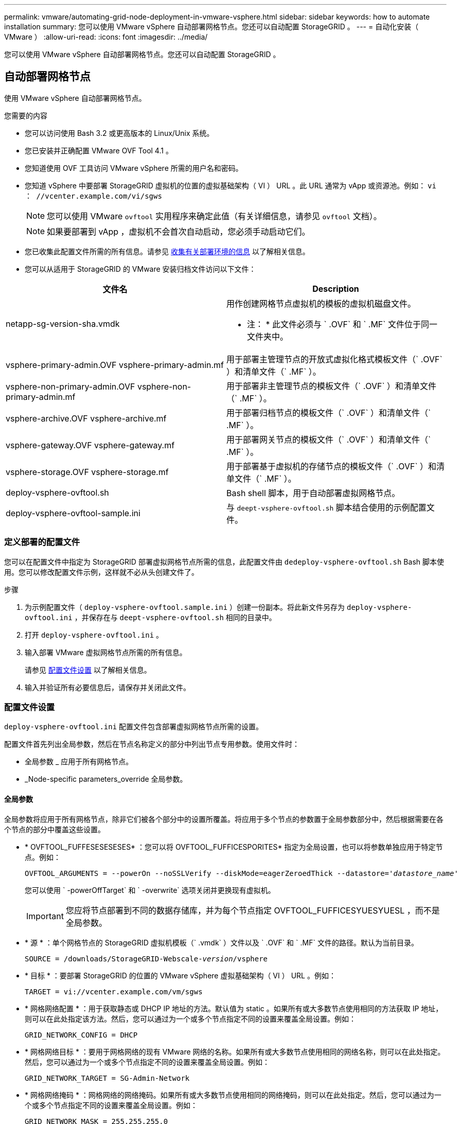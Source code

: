 ---
permalink: vmware/automating-grid-node-deployment-in-vmware-vsphere.html 
sidebar: sidebar 
keywords: how to automate installation 
summary: 您可以使用 VMware vSphere 自动部署网格节点。您还可以自动配置 StorageGRID 。 
---
= 自动化安装（ VMware ）
:allow-uri-read: 
:icons: font
:imagesdir: ../media/


[role="lead"]
您可以使用 VMware vSphere 自动部署网格节点。您还可以自动配置 StorageGRID 。



== 自动部署网格节点

使用 VMware vSphere 自动部署网格节点。

.您需要的内容
* 您可以访问使用 Bash 3.2 或更高版本的 Linux/Unix 系统。
* 您已安装并正确配置 VMware OVF Tool 4.1 。
* 您知道使用 OVF 工具访问 VMware vSphere 所需的用户名和密码。
* 您知道 vSphere 中要部署 StorageGRID 虚拟机的位置的虚拟基础架构（ VI ） URL 。此 URL 通常为 vApp 或资源池。例如： `vi ： //vcenter.example.com/vi/sgws`
+

NOTE: 您可以使用 VMware `ovftool` 实用程序来确定此值（有关详细信息，请参见 `ovftool` 文档）。

+

NOTE: 如果要部署到 vApp ，虚拟机不会首次自动启动，您必须手动启动它们。

* 您已收集此配置文件所需的所有信息。请参见 xref:collecting-information-about-your-deployment-environment.adoc[收集有关部署环境的信息] 以了解相关信息。
* 您可以从适用于 StorageGRID 的 VMware 安装归档文件访问以下文件：


[cols="1a,1a"]
|===
| 文件名 | Description 


| netapp-sg-version-sha.vmdk  a| 
用作创建网格节点虚拟机的模板的虚拟机磁盘文件。

* 注： * 此文件必须与 ` .OVF` 和 ` .MF` 文件位于同一文件夹中。



| vsphere-primary-admin.OVF vsphere-primary-admin.mf  a| 
用于部署主管理节点的开放式虚拟化格式模板文件（` .OVF` ）和清单文件（` .MF` ）。



| vsphere-non-primary-admin.OVF vsphere-non-primary-admin.mf  a| 
用于部署非主管理节点的模板文件（` .OVF` ）和清单文件（` .MF` ）。



| vsphere-archive.OVF vsphere-archive.mf  a| 
用于部署归档节点的模板文件（` .OVF` ）和清单文件（` .MF` ）。



| vsphere-gateway.OVF vsphere-gateway.mf  a| 
用于部署网关节点的模板文件（` .OVF` ）和清单文件（` .MF` ）。



| vsphere-storage.OVF vsphere-storage.mf  a| 
用于部署基于虚拟机的存储节点的模板文件（` .OVF` ）和清单文件（` .MF` ）。



| deploy-vsphere-ovftool.sh  a| 
Bash shell 脚本，用于自动部署虚拟网格节点。



| deploy-vsphere-ovftool-sample.ini  a| 
与 `deept-vsphere-ovftool.sh` 脚本结合使用的示例配置文件。

|===


=== 定义部署的配置文件

您可以在配置文件中指定为 StorageGRID 部署虚拟网格节点所需的信息，此配置文件由 `dedeploy-vsphere-ovftool.sh` Bash 脚本使用。您可以修改配置文件示例，这样就不必从头创建文件了。

.步骤
. 为示例配置文件（ `deploy-vsphere-ovftool.sample.ini` ）创建一份副本。将此新文件另存为 `deploy-vsphere-ovftool.ini` ，并保存在与 `deept-vsphere-ovftool.sh` 相同的目录中。
. 打开 `deploy-vsphere-ovftool.ini` 。
. 输入部署 VMware 虚拟网格节点所需的所有信息。
+
请参见 <<configuration-file-settings,配置文件设置>> 以了解相关信息。

. 输入并验证所有必要信息后，请保存并关闭此文件。




=== 配置文件设置

`deploy-vsphere-ovftool.ini` 配置文件包含部署虚拟网格节点所需的设置。

配置文件首先列出全局参数，然后在节点名称定义的部分中列出节点专用参数。使用文件时：

* 全局参数 _ 应用于所有网格节点。
* _Node-specific parameters_override 全局参数。




==== 全局参数

全局参数将应用于所有网格节点，除非它们被各个部分中的设置所覆盖。将应用于多个节点的参数置于全局参数部分中，然后根据需要在各个节点的部分中覆盖这些设置。

* * OVFTOOL_FUFFESESESESES* ：您可以将 OVFTOOL_FUFFICESPORITES* 指定为全局设置，也可以将参数单独应用于特定节点。例如：
+
[listing, subs="specialcharacters,quotes"]
----
OVFTOOL_ARGUMENTS = --powerOn --noSSLVerify --diskMode=eagerZeroedThick --datastore='_datastore_name_'
----
+
您可以使用 ` -powerOffTarget` 和 ` -overwrite` 选项关闭并更换现有虚拟机。

+

IMPORTANT: 您应将节点部署到不同的数据存储库，并为每个节点指定 OVFTOOL_FUFFICESYUESYUESL ，而不是全局参数。

* * 源 * ：单个网格节点的 StorageGRID 虚拟机模板（` .vmdk` ）文件以及 ` .OVF` 和 ` .MF` 文件的路径。默认为当前目录。
+
[listing, subs="specialcharacters,quotes"]
----
SOURCE = /downloads/StorageGRID-Webscale-_version_/vsphere
----
* * 目标 * ：要部署 StorageGRID 的位置的 VMware vSphere 虚拟基础架构（ VI ） URL 。例如：
+
[listing]
----
TARGET = vi://vcenter.example.com/vm/sgws
----
* * 网格网络配置 * ：用于获取静态或 DHCP IP 地址的方法。默认值为 static 。如果所有或大多数节点使用相同的方法获取 IP 地址，则可以在此处指定该方法。然后，您可以通过为一个或多个节点指定不同的设置来覆盖全局设置。例如：
+
[listing]
----
GRID_NETWORK_CONFIG = DHCP
----
* * 网格网络目标 * ：要用于网格网络的现有 VMware 网络的名称。如果所有或大多数节点使用相同的网络名称，则可以在此处指定。然后，您可以通过为一个或多个节点指定不同的设置来覆盖全局设置。例如：
+
[listing]
----
GRID_NETWORK_TARGET = SG-Admin-Network
----
* * 网格网络掩码 * ：网格网络的网络掩码。如果所有或大多数节点使用相同的网络掩码，则可以在此处指定。然后，您可以通过为一个或多个节点指定不同的设置来覆盖全局设置。例如：
+
[listing]
----
GRID_NETWORK_MASK = 255.255.255.0
----
* * 网格网络网关 * ：网格网络的网络网关。如果所有或大多数节点使用同一个网络网关，则可以在此处指定此网关。然后，您可以通过为一个或多个节点指定不同的设置来覆盖全局设置。例如：
+
[listing]
----
GRID_NETWORK_GATEWAY = 10.1.0.1
----
* * 网格网络 MTU * ：可选。网格网络上的最大传输单元（ MTU ）。如果指定，则此值必须介于 1280 和 9216 之间。例如：
+
[listing]
----
GRID_NETWORK_MTU = 8192
----
+
如果省略，则使用 1400 。

+
如果要使用巨型帧，请将 MTU 设置为适合巨型帧的值，例如 9000 。否则，请保留默认值。

+

IMPORTANT: 网络的 MTU 值必须与节点所连接的交换机端口上配置的值匹配。否则，可能会发生网络性能问题或数据包丢失。

+

IMPORTANT: 为了获得最佳网络性能，应在所有节点的网格网络接口上配置类似的 MTU 值。如果网格网络在各个节点上的 MTU 设置有明显差异，则会触发 * 网格网络 MTU 不匹配 * 警报。并非所有网络类型的 MTU 值都相同。

* * 管理网络配置 * ：用于获取 IP 地址的方法，可以是禁用，静态或 DHCP 。默认值为 disabled 。如果所有或大多数节点使用相同的方法获取 IP 地址，则可以在此处指定该方法。然后，您可以通过为一个或多个节点指定不同的设置来覆盖全局设置。例如：
+
[listing]
----
ADMIN_NETWORK_CONFIG = STATIC
----
* * 管理网络目标 * ：用于管理网络的现有 VMware 网络的名称。除非禁用管理网络，否则此设置为必填项。如果所有或大多数节点使用相同的网络名称，则可以在此处指定。然后，您可以通过为一个或多个节点指定不同的设置来覆盖全局设置。例如：
+
[listing]
----
ADMIN_NETWORK_TARGET = SG-Admin-Network
----
* * 管理网络掩码 * ：管理网络的网络掩码。如果使用的是静态 IP 寻址，则需要此设置。如果所有或大多数节点使用相同的网络掩码，则可以在此处指定。然后，您可以通过为一个或多个节点指定不同的设置来覆盖全局设置。例如：
+
[listing]
----
ADMIN_NETWORK_MASK = 255.255.255.0
----
* * 管理网络网关 * ：管理网络的网络网关。如果您使用的是静态 IP 寻址，并且在 admin_network_esl 设置中指定了外部子网，则需要此设置。（也就是说，如果 admin_network_esl 为空，则不需要执行此操作。） 如果所有或大多数节点使用同一个网络网关，则可以在此处指定此网关。然后，您可以通过为一个或多个节点指定不同的设置来覆盖全局设置。例如：
+
[listing]
----
ADMIN_NETWORK_GATEWAY = 10.3.0.1
----
* * 管理网络 _NETWORK_ESL* ：管理网络的外部子网列表（路由），指定为 CIDR 路由目标的逗号分隔列表。如果所有或大多数节点使用相同的外部子网列表，则可以在此处指定。然后，您可以通过为一个或多个节点指定不同的设置来覆盖全局设置。例如：
+
[listing]
----
ADMIN_NETWORK_ESL = 172.16.0.0/21,172.17.0.0/21
----
* * 管理网络 MTU * ：可选。管理网络上的最大传输单元（ MTU ）。请勿指定 admin_network_config 是否为 DHCP 。如果指定，则此值必须介于 1280 和 9216 之间。如果省略，则使用 1400 。如果要使用巨型帧，请将 MTU 设置为适合巨型帧的值，例如 9000 。否则，请保留默认值。如果所有或大多数节点对管理网络使用相同的 MTU ，则可以在此处指定。然后，您可以通过为一个或多个节点指定不同的设置来覆盖全局设置。例如：
+
[listing]
----
ADMIN_NETWORK_MTU = 8192
----
* * 客户端网络配置 * ：用于获取 IP 地址的方法，可以是禁用，静态或 DHCP 。默认值为 disabled 。如果所有或大多数节点使用相同的方法获取 IP 地址，则可以在此处指定该方法。然后，您可以通过为一个或多个节点指定不同的设置来覆盖全局设置。例如：
+
[listing]
----
CLIENT_NETWORK_CONFIG = STATIC
----
* * 客户端网络目标 * ：用于客户端网络的现有 VMware 网络的名称。除非禁用客户端网络，否则此设置为必填项。如果所有或大多数节点使用相同的网络名称，则可以在此处指定。然后，您可以通过为一个或多个节点指定不同的设置来覆盖全局设置。例如：
+
[listing]
----
CLIENT_NETWORK_TARGET = SG-Client-Network
----
* * 客户端网络掩码 * ：客户端网络的网络掩码。如果使用的是静态 IP 寻址，则需要此设置。如果所有或大多数节点使用相同的网络掩码，则可以在此处指定。然后，您可以通过为一个或多个节点指定不同的设置来覆盖全局设置。例如：
+
[listing]
----
CLIENT_NETWORK_MASK = 255.255.255.0
----
* * 客户端网络网关 * ：客户端网络的网络网关。如果使用的是静态 IP 寻址，则需要此设置。如果所有或大多数节点使用同一个网络网关，则可以在此处指定此网关。然后，您可以通过为一个或多个节点指定不同的设置来覆盖全局设置。例如：
+
[listing]
----
CLIENT_NETWORK_GATEWAY = 10.4.0.1
----
* * 客户端网络 MTU * ：可选。客户端网络上的最大传输单元（ MTU ）。请勿指定 client_network_config 是否为 DHCP 。如果指定，则此值必须介于 1280 和 9216 之间。如果省略，则使用 1400 。如果要使用巨型帧，请将 MTU 设置为适合巨型帧的值，例如 9000 。否则，请保留默认值。如果所有或大多数节点对客户端网络使用相同的 MTU ，则可以在此处指定。然后，您可以通过为一个或多个节点指定不同的设置来覆盖全局设置。例如：
+
[listing]
----
CLIENT_NETWORK_MTU = 8192
----
* * 端口重新映射 * ：重新映射节点用于内部网格节点通信或外部通信的任何端口。如果企业网络策略限制 StorageGRID 使用的一个或多个端口，则必须重新映射端口。有关 StorageGRID 使用的端口列表，请参见中的内部网格节点通信和外部通信 xref:../network/index.adoc[网络连接准则]。
+

IMPORTANT: 不要重新映射计划用于配置负载平衡器端点的端口。

+

NOTE: 如果仅设置 port_remap ，则您指定的映射将同时用于入站和出站通信。如果同时指定 port_remap_inbound ， port_remap 将仅应用于出站通信。



使用的格式为：网格节点 / 新端口 _` 使用的 ` 网络类型 / 协议 / 默认端口，其中网络类型为网格，管理员或客户端，协议为 TCP 或 UDP 。

例如：

[listing]
----
PORT_REMAP = client/tcp/18082/443
----
如果单独使用，则此示例设置会将网格节点的入站和出站通信从端口 18082 对称映射到端口 443 。如果与 port_remap_inbound 结合使用，则此示例设置会将出站通信从端口 18082 映射到端口 443 。

* * 端口重新映射入站 * ：重新映射指定端口的入站通信。如果指定 port_remap_inbound ，但未指定 port_remap 的值，则端口的出站通信将保持不变。
+

IMPORTANT: 不要重新映射计划用于配置负载平衡器端点的端口。



使用的格式为： ` node_/_protocol/_default port used by grid node_/_new port_` ，其中 network type 为 grid ， admin 或 client ， protocol 为 tcp 或 udp 。

例如：

[listing]
----
PORT_REMAP_INBOUND = client/tcp/443/18082
----
此示例将接收发送到端口 443 以通过内部防火墙的流量，并将其定向到端口 18082 ，网格节点正在侦听 S3 请求。



==== 节点专用参数

每个节点都位于配置文件中各自的部分中。每个节点都需要以下设置：

* 此部分标题定义了将在网格管理器中显示的节点名称。您可以通过为节点指定可选的 node_name 参数来覆盖该值。
* * 节点类型 * ： VM_Admin_Node ， VM_Storage_Node ， VM_Archive_Node 或 VM_API_Gateway_Node
* * 网格网络 IP ：网格网络上节点的 IP 地址。
* * 管理网络 IP ：管理网络上节点的 IP 地址。只有当节点已连接到管理网络且 admin_network_config 设置为 static 时才需要。
* * 客户端网络 IP* ：客户端网络上节点的 IP 地址。只有当节点已连接到客户端网络且此节点的 client_network_config 设置为 static 时才需要此选项。
* * 管理 _IP* ：网格网络上主管理节点的 IP 地址。使用指定的值作为主管理节点的 grid_network_IP 。如果省略此参数，则节点将尝试使用 mDNS 发现主管理节点 IP 。有关详细信息，请参见 xref:how-grid-nodes-discover-primary-admin-node.adoc[网格节点如何发现主管理节点]。
+

NOTE: 对于主管理节点， admin_ip 参数将被忽略。

* 未全局设置的任何参数。例如，如果某个节点已连接到管理网络，而您未全局指定 admin_network 参数，则必须为此节点指定这些参数。


.主管理节点
主管理节点需要以下附加设置：

* * 节点类型 * ： VM_Admin_Node
* * 管理角色 * ：主


此示例条目适用于所有三个网络上的主管理节点：

[listing]
----
[DC1-ADM1]
  ADMIN_ROLE = Primary
  NODE_TYPE = VM_Admin_Node

  GRID_NETWORK_IP = 10.1.0.2
  ADMIN_NETWORK_IP = 10.3.0.2
  CLIENT_NETWORK_IP = 10.4.0.2
----
以下附加设置对于主管理节点是可选的：

* * 磁盘 * ：默认情况下，会为管理节点另外分配两个 200 GB 的硬盘，以供审核和数据库使用。您可以使用 disk 参数增加这些设置。例如：
+
[listing]
----
DISK = INSTANCES=2, CAPACITY=300
----



NOTE: 对于管理节点，实例必须始终等于 2 。

.存储节点
存储节点需要以下附加设置：

* * 节点类型 * ： VM_Storage_Node
+
此示例条目适用于网格和管理网络上的存储节点，但不适用于客户端网络。此节点使用 admin_ip 设置指定网格网络上主管理节点的 IP 地址。

+
[listing]
----
[DC1-S1]
  NODE_TYPE = VM_Storage_Node

  GRID_NETWORK_IP = 10.1.0.3
  ADMIN_NETWORK_IP = 10.3.0.3

  ADMIN_IP = 10.1.0.2
----
+
第二个示例条目适用于客户端网络上的存储节点，其中，客户的企业网络策略指出， S3 客户端应用程序仅允许使用端口 80 或 443 访问存储节点。示例配置文件使用 port_remap 使存储节点能够通过端口 443 发送和接收 S3 消息。

+
[listing]
----
[DC2-S1]
  NODE_TYPE = VM_Storage_Node

  GRID_NETWORK_IP = 10.1.1.3
  CLIENT_NETWORK_IP = 10.4.1.3
  PORT_REMAP = client/tcp/18082/443

  ADMIN_IP = 10.1.0.2
----
+
最后一个示例为从端口 22 到端口 3022 的 ssh 流量创建了对称重新映射，但明确设置了入站和出站流量的值。

+
[listing]
----
[DC1-S3]
  NODE_TYPE = VM_Storage_Node

  GRID_NETWORK_IP = 10.1.1.3

  PORT_REMAP = grid/tcp/22/3022
  PORT_REMAP_INBOUND = grid/tcp/3022/22

  ADMIN_IP = 10.1.0.2
----


以下附加设置对于存储节点是可选的：

* * 磁盘 * ：默认情况下，为存储节点分配三个 4 TB 磁盘，以供 RangeDB 使用。您可以使用 disk 参数增加这些设置。例如：
+
[listing]
----
DISK = INSTANCES=16, CAPACITY=4096
----


.归档节点
归档节点需要以下附加设置：

* * 节点类型 * ： VM_Archive_Node


此示例条目适用于网格和管理网络上的归档节点，但不适用于客户端网络。

[listing]
----
[DC1-ARC1]
  NODE_TYPE = VM_Archive_Node

  GRID_NETWORK_IP = 10.1.0.4
  ADMIN_NETWORK_IP = 10.3.0.4

  ADMIN_IP = 10.1.0.2
----
.网关节点
网关节点需要以下附加设置：

* * 节点类型 * ： VM_API_Gateway


此示例条目适用于所有三个网络上的示例网关节点。在此示例中，未在配置文件的全局部分中指定客户端网络参数，因此必须为节点指定这些参数：

[listing]
----
[DC1-G1]
  NODE_TYPE = VM_API_Gateway

  GRID_NETWORK_IP = 10.1.0.5
  ADMIN_NETWORK_IP = 10.3.0.5

  CLIENT_NETWORK_CONFIG = STATIC
  CLIENT_NETWORK_TARGET = SG-Client-Network
  CLIENT_NETWORK_MASK = 255.255.255.0
  CLIENT_NETWORK_GATEWAY = 10.4.0.1
  CLIENT_NETWORK_IP = 10.4.0.5

  ADMIN_IP = 10.1.0.2
----
.非主管理节点
非主管理节点需要以下附加设置：

* * 节点类型 * ： VM_Admin_Node
* * 管理角色 * ：非主要


此示例条目适用于不在客户端网络上的非主管理节点：

[listing]
----
[DC2-ADM1]
  ADMIN_ROLE = Non-Primary
  NODE_TYPE = VM_Admin_Node

  GRID_NETWORK_TARGET = SG-Grid-Network
  GRID_NETWORK_IP = 10.1.0.6
  ADMIN_NETWORK_IP = 10.3.0.6

  ADMIN_IP = 10.1.0.2
----
以下附加设置对于非主管理节点是可选的：

* * 磁盘 * ：默认情况下，会为管理节点另外分配两个 200 GB 的硬盘，以供审核和数据库使用。您可以使用 disk 参数增加这些设置。例如：
+
[listing]
----
DISK = INSTANCES=2, CAPACITY=300
----



NOTE: 对于管理节点，实例必须始终等于 2 。



== 运行 Bash 脚本

您可以使用 `dedeploy-vsphere-ovftool.sh` Bash 脚本和您修改的 deploy-vsphere-ovftool.ini 配置文件在 VMware vSphere 中自动部署 StorageGRID 网格节点。

.您需要的内容
* 您已为您的环境创建 deploy-vsphere-ovftool.ini 配置文件。


您可以通过输入 help 命令（` -h/-help` ）来使用 Bash 脚本提供的帮助。例如：

[listing]
----
./deploy-vsphere-ovftool.sh -h
----
或

[listing]
----
./deploy-vsphere-ovftool.sh --help
----
.步骤
. 登录到用于运行 Bash 脚本的 Linux 计算机。
. 更改为提取安装归档的目录。
+
例如：

+
[listing]
----
cd StorageGRID-Webscale-version/vsphere
----
. 要部署所有网格节点，请使用适用于您环境的选项运行 Bash 脚本。
+
例如：

+
[listing]
----
./deploy-vsphere-ovftool.sh --username=user --password=pwd ./deploy-vsphere-ovftool.ini
----
. 如果某个网格节点由于出现错误而无法部署，请解决此错误并仅为该节点重新运行 Bash 脚本。
+
例如：

+
[listing]
----
./deploy-vsphere-ovftool.sh --username=user --password=pwd --single-node="DC1-S3" ./deploy-vsphere-ovftool.ini
----


当每个节点的状态为 "`passed" 时，部署完成。`

[listing]
----
Deployment Summary
+-----------------------------+----------+----------------------+
| node                        | attempts | status               |
+-----------------------------+----------+----------------------+
| DC1-ADM1                    |        1 | Passed               |
| DC1-G1                      |        1 | Passed               |
| DC1-S1                      |        1 | Passed               |
| DC1-S2                      |        1 | Passed               |
| DC1-S3                      |        1 | Passed               |
+-----------------------------+----------+----------------------+
----


== 自动配置 StorageGRID

部署网格节点后，您可以自动配置 StorageGRID 系统。

.您需要的内容
* 您可以从安装归档中了解以下文件的位置。


[cols="1a,1a"]
|===
| 文件名 | Description 


| configure-storagegrid.py  a| 
用于自动配置的 Python 脚本



| configure-storaggrid.sample.json  a| 
用于脚本的示例配置文件



| configure-storaggrid.blank.json  a| 
用于脚本的空配置文件

|===
* 您已创建 `configure-storaggrid.json` 配置文件。要创建此文件，您可以修改示例配置文件（`configure-storaggrid.sample.json` ）或空白配置文件（`config-storaggrid.blank.json` ）。


您可以使用 `configure-storaggrid.py` Python 脚本和 `configure-storaggrid.json` 配置文件来自动配置 StorageGRID 系统。


NOTE: 您也可以使用网格管理器或安装 API 配置系统。

.步骤
. 登录到用于运行 Python 脚本的 Linux 计算机。
. 更改为提取安装归档的目录。
+
例如：

+
[listing]
----
cd StorageGRID-Webscale-version/platform
----
+
其中， `platform` 是 debs ， rpms 或 vsphere 。

. 运行 Python 脚本并使用您创建的配置文件。
+
例如：

+
[listing]
----
./configure-storagegrid.py ./configure-storagegrid.json --start-install
----


.结果
在配置过程中会生成一个恢复包 .zip 文件，该文件将下载到运行安装和配置过程的目录中。您必须备份恢复软件包文件，以便在一个或多个网格节点发生故障时恢复 StorageGRID 系统。例如，将其复制到安全的备份网络位置和安全的云存储位置。


IMPORTANT: 恢复包文件必须受到保护，因为它包含可用于从 StorageGRID 系统获取数据的加密密钥和密码。

如果您指定应生成随机密码，则需要提取 Passwords.txt 文件并查找访问 StorageGRID 系统所需的密码。

[listing]
----
######################################################################
##### The StorageGRID "recovery package" has been downloaded as: #####
#####           ./sgws-recovery-package-994078-rev1.zip          #####
#####   Safeguard this file as it will be needed in case of a    #####
#####                 StorageGRID node recovery.                 #####
######################################################################
----
系统会在显示确认消息时安装并配置 StorageGRID 系统。

[listing]
----
StorageGRID has been configured and installed.
----
.相关信息
xref:navigating-to-grid-manager.adoc[导航到网格管理器]

xref:overview-of-installation-rest-api.adoc[安装 REST API 概述]
